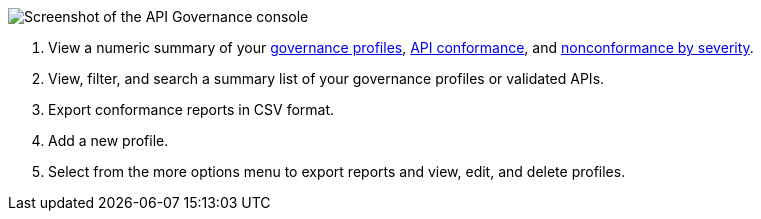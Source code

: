 // Used in index.adoc and monitor-api-conformance.adoc 

image::api-gov-console.png[Screenshot of the API Governance console]

[calloutlist]
. View a numeric summary of your <<gov-profiles,governance profiles>>, <<api-conformance,API conformance>>, and <<nonconformance-severity,nonconformance by severity>>.
. View, filter, and search a summary list of your governance profiles or validated APIs.
. Export conformance reports in CSV format.
. Add a new profile.
. Select from the more options menu to export reports and view, edit, and delete profiles.
